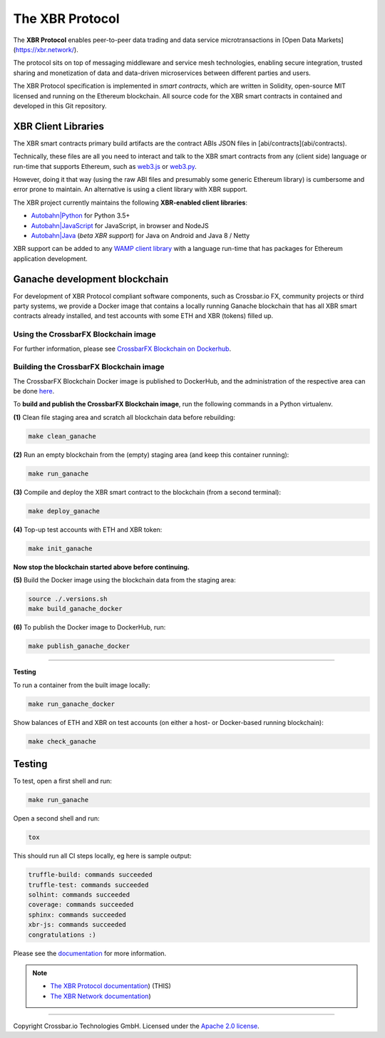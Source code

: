 The XBR Protocol
================

|Docs (on CDN)| |Docs (on S3)| |Travis| |Coverage|

The **XBR Protocol** enables peer-to-peer data trading and data service microtransactions in
[Open Data Markets](https://xbr.network/).

The protocol sits on top of messaging middleware and service mesh technologies, enabling
secure integration, trusted sharing and monetization of data and data-driven microservices
between different parties and users.

The XBR Protocol specification is implemented in *smart contracts*, which are written in Solidity,
open-source MIT licensed and running on the Ethereum blockchain. All source code for the XBR smart contracts
in contained and developed in this Git repository.


XBR Client Libraries
--------------------

The XBR smart contracts primary build artifacts are the contract ABIs JSON files in [abi/contracts](abi/contracts).

Technically, these files are all you need to interact and talk to the XBR smart contracts from
any (client side) language or run-time that supports Ethereum, such as
`web3.js <https://web3js.readthedocs.io>`__ or `web3.py <https://web3py.readthedocs.io>`__.

However, doing it that way (using the raw ABI files and presumably some generic Ethereum library) is cumbersome
and error prone to maintain. An alternative is using a client library with XBR support.

The XBR project currently maintains the following **XBR-enabled client libraries**:

-  `Autobahn|Python <https://github.com/crossbario/autobahn-python>`__ for Python 3.5+
-  `Autobahn|JavaScript <https://github.com/crossbario/autobahn-js>`__ for JavaScript, in browser and NodeJS
-  `Autobahn|Java <https://github.com/crossbario/autobahn-java>`__ (*beta XBR support*) for Java on Android and Java 8 / Netty

XBR support can be added to any `WAMP client library <https://wamp-proto.org/implementations.html#libraries>`__
with a language run-time that has packages for Ethereum application development.


Ganache development blockchain
------------------------------

For development of XBR Protocol compliant software components, such as Crossbar.io FX, community projects
or third party systems, we provide a Docker image that contains a locally running Ganache blockchain
that has all XBR smart contracts already installed, and test accounts with some ETH and XBR (tokens) filled up.

Using the CrossbarFX Blockchain image
.....................................

For further information, please see `CrossbarFX Blockchain on Dockerhub <https://hub.docker.com/r/crossbario/crossbarfx-blockchain>`__.


Building the CrossbarFX Blockchain image
........................................

The CrossbarFX Blockchain Docker image is published to DockerHub, and the administration of the respective
area can be done `here <https://hub.docker.com/repository/docker/crossbario/crossbarfx-blockchain>`__.

To **build and publish the CrossbarFX Blockchain image**, run the following commands in a Python virtualenv.

**(1)** Clean file staging area and scratch all blockchain data before rebuilding:

.. code-block:: console

    make clean_ganache

**(2)** Run an empty blockchain from the (empty) staging area (and keep this container running):

.. code-block:: console

    make run_ganache

**(3)** Compile and deploy the XBR smart contract to the blockchain (from a second terminal):

.. code-block:: console

    make deploy_ganache

**(4)** Top-up test accounts with ETH and XBR token:

.. code-block:: console

    make init_ganache

**Now stop the blockchain started above before continuing.**

**(5)** Build the Docker image using the blockchain data from the staging area:

.. code-block:: console

    source ./.versions.sh
    make build_ganache_docker

**(6)** To publish the Docker image to DockerHub, run:

.. code-block:: console

    make publish_ganache_docker

-------

**Testing**

To run a container from the built image locally:

.. code-block:: console

    make run_ganache_docker

Show balances of ETH and XBR on test accounts (on either a host- or Docker-based running blockchain):

.. code-block:: console

    make check_ganache



Testing
-------

To test, open a first shell and run:

.. code-block:: console

    make run_ganache

Open a second shell and run:

.. code-block:: console

    tox

This should run all CI steps locally, eg here is sample output:

.. code-block:: console

    truffle-build: commands succeeded
    truffle-test: commands succeeded
    solhint: commands succeeded
    coverage: commands succeeded
    sphinx: commands succeeded
    xbr-js: commands succeeded
    congratulations :)


Please see the `documentation <https://s3.eu-central-1.amazonaws.com/xbr.foundation/docs/network/index.html>`__
for more information.

.. note::

    * `The XBR Protocol documentation <https://s3.eu-central-1.amazonaws.com/xbr.foundation/docs/protocol/index.html>`__) (THIS)
    * `The XBR Network documentation <https://s3.eu-central-1.amazonaws.com/xbr.foundation/docs/network/index.html>`__)


--------------

Copyright Crossbar.io Technologies GmbH. Licensed under the `Apache 2.0
license <https://www.apache.org/licenses/LICENSE-2.0>`__.

.. |Docs (on CDN)| image:: https://img.shields.io/badge/docs-cdn-brightgreen.svg?style=flat
   :target: https://xbr.network/docs/network/index.html
.. |Docs (on S3)| image:: https://img.shields.io/badge/docs-s3-brightgreen.svg?style=flat
   :target: https://s3.eu-central-1.amazonaws.com/xbr.foundation/docs/network/index.html
.. |Travis| image:: https://travis-ci.org/crossbario/xbr-protocol.svg?branch=master
   :target: https://travis-ci.org/crossbario/xbr-protocol
.. |Coverage| image:: https://img.shields.io/codecov/c/github/crossbario/xbr-protocol/master.svg
   :target: https://codecov.io/github/crossbario/xbr-protocol
